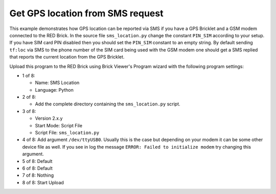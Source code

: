 Get GPS location from SMS request
---------------------------------

This example demonstrates how GPS location can be reported via SMS if
you have a GPS Bricklet and a GSM modem connected to the RED Brick.
In the source file ``sms_location.py`` change the constant ``PIN_SIM``
according to your setup. If you have SIM card PIN disabled then you should
set the ``PIN_SIM`` constant to an empty string. By default sending ``tf:loc``
via SMS to the phone number of the SIM card being used with the GSM modem
one should get a SMS replied that reports the current location from the
GPS Bricklet.

Upload this program to the RED Brick using Brick Viewer's Program wizard
with the following program settings:

* 1 of 8:

  * Name: SMS Location
  * Language: Python

* 2 of 8:

  * Add the complete directory containing the ``sms_location.py`` script.

* 3 of 8:

  * Version 2.x.y
  * Start Mode: Script File
  * Script File: ``sms_location.py``

* 4 of 8: Add argument ``/dev/ttyUSB0``. Usually this is the case but depending
  on your modem it can be some other device file as well. If you see in log the
  message ``ERROR: Failed to initialize modem`` try changing this argument.
* 5 of 8: Default
* 6 of 8: Default
* 7 of 8: Nothing
* 8 of 8: Start Upload
